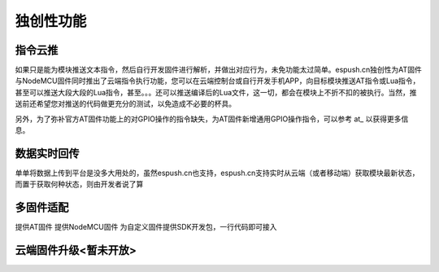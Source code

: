 ==============
独创性功能
==============

--------------
指令云推
--------------

如果只是能为模块推送文本指令，然后自行开发固件进行解析，并做出对应行为，未免功能太过简单。espush.cn独创性为AT固件与NodeMCU固件同时推出了云端指令执行功能，您可以在云端控制台或自行开发手机APP，向目标模块推送AT指令或Lua指令，甚至可以推送大段大段的Lua指令，甚至。。。还可以推送编译后的Lua文件，这一切，都会在模块上不折不扣的被执行。当然，推送前还希望您对推送的代码做更充分的测试，以免造成不必要的杯具。

另外，为了弥补官方AT固件功能上的对GPIO操作的指令缺失，为AT固件新增通用GPIO操作指令，可以参考 at_ 以获得更多信息。


--------------
数据实时回传
--------------

单单将数据上传到平台是没多大用处的，虽然espush.cn也支持，espush.cn支持实时从云端（或者移动端）获取模块最新状态，而置于获取何种状态，则由开发者说了算


--------------
多固件适配
--------------

提供AT固件
提供NodeMCU固件
为自定义固件提供SDK开发包，一行代码即可接入


------------------------
云端固件升级<暂未开放>
------------------------

